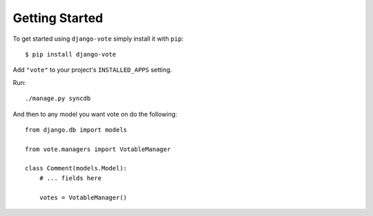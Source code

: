 Getting Started
===============

To get started using ``django-vote`` simply install it with
``pip``::

    $ pip install django-vote


Add ``"vote"`` to your project's ``INSTALLED_APPS`` setting.

Run::
    
    ./manage.py syncdb
 
And then to any model you want vote on do the following::

    from django.db import models

    from vote.managers import VotableManager

    class Comment(models.Model):
        # ... fields here

        votes = VotableManager()

